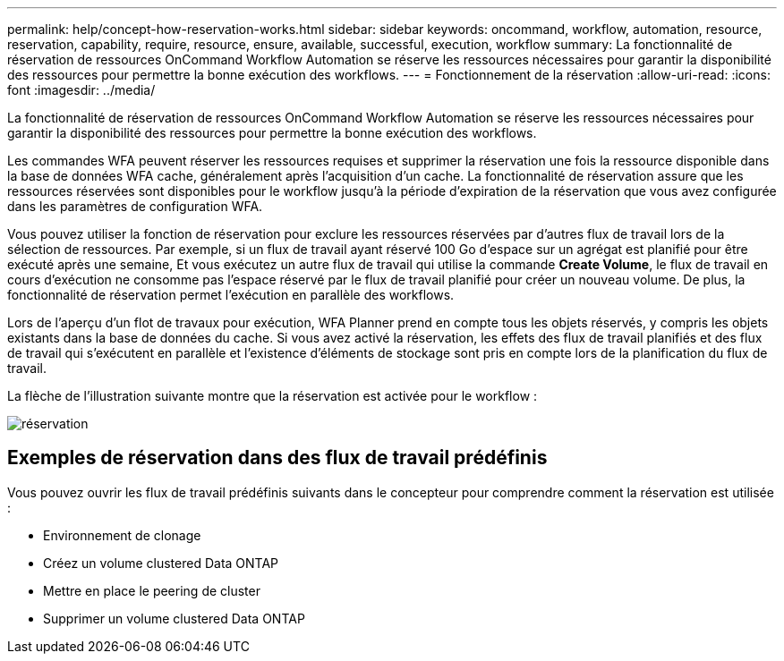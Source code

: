 ---
permalink: help/concept-how-reservation-works.html 
sidebar: sidebar 
keywords: oncommand, workflow, automation, resource, reservation, capability, require, resource, ensure, available, successful, execution, workflow 
summary: La fonctionnalité de réservation de ressources OnCommand Workflow Automation se réserve les ressources nécessaires pour garantir la disponibilité des ressources pour permettre la bonne exécution des workflows. 
---
= Fonctionnement de la réservation
:allow-uri-read: 
:icons: font
:imagesdir: ../media/


[role="lead"]
La fonctionnalité de réservation de ressources OnCommand Workflow Automation se réserve les ressources nécessaires pour garantir la disponibilité des ressources pour permettre la bonne exécution des workflows.

Les commandes WFA peuvent réserver les ressources requises et supprimer la réservation une fois la ressource disponible dans la base de données WFA cache, généralement après l'acquisition d'un cache. La fonctionnalité de réservation assure que les ressources réservées sont disponibles pour le workflow jusqu'à la période d'expiration de la réservation que vous avez configurée dans les paramètres de configuration WFA.

Vous pouvez utiliser la fonction de réservation pour exclure les ressources réservées par d'autres flux de travail lors de la sélection de ressources. Par exemple, si un flux de travail ayant réservé 100 Go d'espace sur un agrégat est planifié pour être exécuté après une semaine, Et vous exécutez un autre flux de travail qui utilise la commande *Create Volume*, le flux de travail en cours d'exécution ne consomme pas l'espace réservé par le flux de travail planifié pour créer un nouveau volume. De plus, la fonctionnalité de réservation permet l'exécution en parallèle des workflows.

Lors de l'aperçu d'un flot de travaux pour exécution, WFA Planner prend en compte tous les objets réservés, y compris les objets existants dans la base de données du cache. Si vous avez activé la réservation, les effets des flux de travail planifiés et des flux de travail qui s'exécutent en parallèle et l'existence d'éléments de stockage sont pris en compte lors de la planification du flux de travail.

La flèche de l'illustration suivante montre que la réservation est activée pour le workflow :

image::../media/reservation.png[réservation]



== Exemples de réservation dans des flux de travail prédéfinis

Vous pouvez ouvrir les flux de travail prédéfinis suivants dans le concepteur pour comprendre comment la réservation est utilisée :

* Environnement de clonage
* Créez un volume clustered Data ONTAP
* Mettre en place le peering de cluster
* Supprimer un volume clustered Data ONTAP

